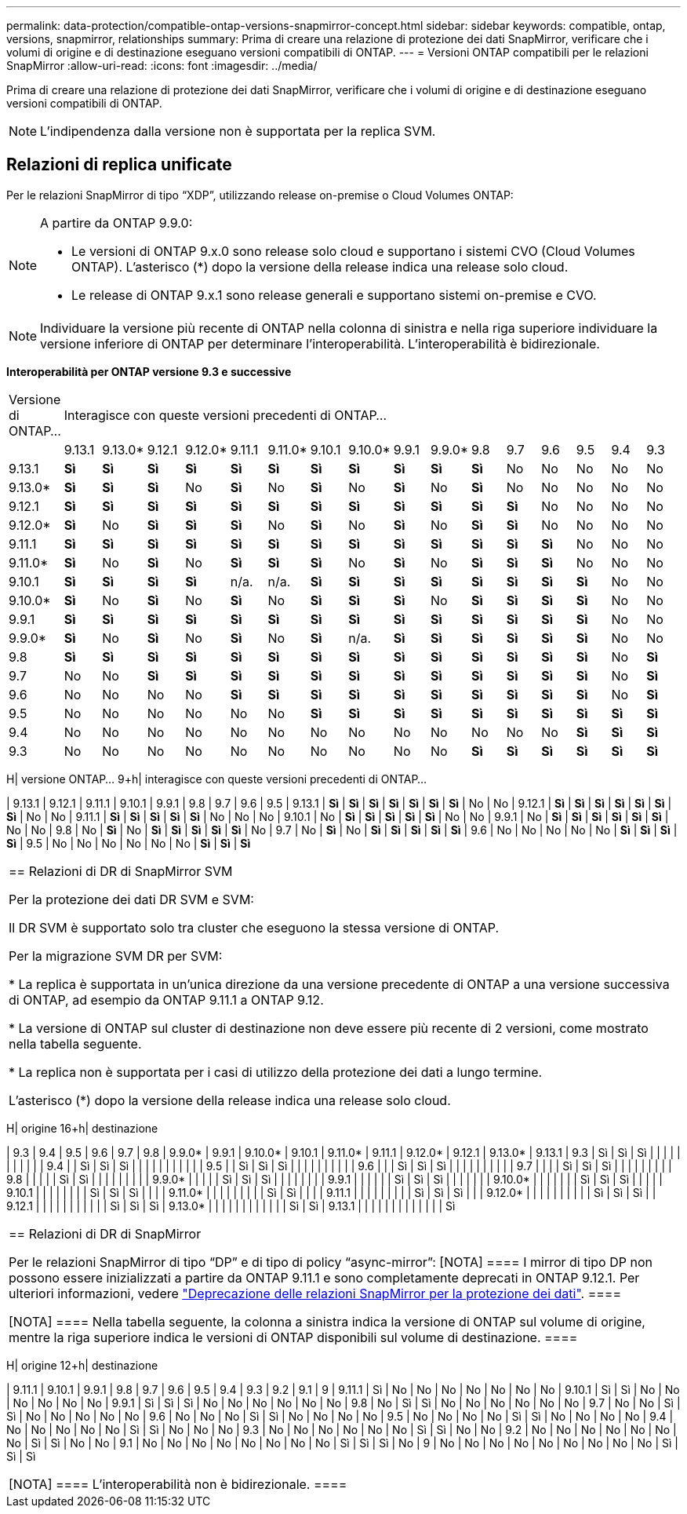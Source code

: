 ---
permalink: data-protection/compatible-ontap-versions-snapmirror-concept.html 
sidebar: sidebar 
keywords: compatible, ontap, versions, snapmirror, relationships 
summary: Prima di creare una relazione di protezione dei dati SnapMirror, verificare che i volumi di origine e di destinazione eseguano versioni compatibili di ONTAP. 
---
= Versioni ONTAP compatibili per le relazioni SnapMirror
:allow-uri-read: 
:icons: font
:imagesdir: ../media/


[role="lead"]
Prima di creare una relazione di protezione dei dati SnapMirror, verificare che i volumi di origine e di destinazione eseguano versioni compatibili di ONTAP.

[NOTE]
====
L'indipendenza dalla versione non è supportata per la replica SVM.

====


== Relazioni di replica unificate

Per le relazioni SnapMirror di tipo "`XDP`", utilizzando release on-premise o Cloud Volumes ONTAP:

[NOTE]
====
A partire da ONTAP 9.9.0:

* Le versioni di ONTAP 9.x.0 sono release solo cloud e supportano i sistemi CVO (Cloud Volumes ONTAP). L'asterisco (*) dopo la versione della release indica una release solo cloud.
* Le release di ONTAP 9.x.1 sono release generali e supportano sistemi on-premise e CVO.


====
[NOTE]
====
Individuare la versione più recente di ONTAP nella colonna di sinistra e nella riga superiore individuare la versione inferiore di ONTAP per determinare l'interoperabilità. L'interoperabilità è bidirezionale.

====
*Interoperabilità per ONTAP versione 9.3 e successive*

|===


| Versione di ONTAP… 16+| Interagisce con queste versioni precedenti di ONTAP… 


|  | 9.13.1 | 9.13.0* | 9.12.1 | 9.12.0* | 9.11.1 | 9.11.0* | 9.10.1 | 9.10.0* | 9.9.1 | 9.9.0* | 9.8 | 9.7 | 9.6 | 9.5 | 9.4 | 9.3 


| 9.13.1 | *Sì* | *Sì* | *Sì* | *Sì* | *Sì* | *Sì* | *Sì* | *Sì* | *Sì* | *Sì* | *Sì* | No | No | No | No | No 


| 9.13.0* | *Sì* | *Sì* | *Sì* | No | *Sì* | No | *Sì* | No | *Sì* | No | *Sì* | No | No | No | No | No 


| 9.12.1 | *Sì* | *Sì* | *Sì* | *Sì* | *Sì* | *Sì* | *Sì* | *Sì* | *Sì* | *Sì* | *Sì* | *Sì* | No | No | No | No 


| 9.12.0* | *Sì* | No | *Sì* | *Sì* | *Sì* | No | *Sì* | No | *Sì* | No | *Sì* | *Sì* | No | No | No | No 


| 9.11.1 | *Sì* | *Sì* | *Sì* | *Sì* | *Sì* | *Sì* | *Sì* | *Sì* | *Sì* | *Sì* | *Sì* | *Sì* | *Sì* | No | No | No 


| 9.11.0* | *Sì* | No | *Sì* | No | *Sì* | *Sì* | *Sì* | No | *Sì* | No | *Sì* | *Sì* | *Sì* | No | No | No 


| 9.10.1 | *Sì* | *Sì* | *Sì* | *Sì* | n/a. | n/a. | *Sì* | *Sì* | *Sì* | *Sì* | *Sì* | *Sì* | *Sì* | *Sì* | No | No 


| 9.10.0* | *Sì* | No | *Sì* | No | *Sì* | No | *Sì* | *Sì* | *Sì* | No | *Sì* | *Sì* | *Sì* | *Sì* | No | No 


| 9.9.1 | *Sì* | *Sì* | *Sì* | *Sì* | *Sì* | *Sì* | *Sì* | *Sì* | *Sì* | *Sì* | *Sì* | *Sì* | *Sì* | *Sì* | No | No 


| 9.9.0* | *Sì* | No | *Sì* | No | *Sì* | No | *Sì* | n/a. | *Sì* | *Sì* | *Sì* | *Sì* | *Sì* | *Sì* | No | No 


| 9.8 | *Sì* | *Sì* | *Sì* | *Sì* | *Sì* | *Sì* | *Sì* | *Sì* | *Sì* | *Sì* | *Sì* | *Sì* | *Sì* | *Sì* | No | *Sì* 


| 9.7 | No | No | *Sì* | *Sì* | *Sì* | *Sì* | *Sì* | *Sì* | *Sì* | *Sì* | *Sì* | *Sì* | *Sì* | *Sì* | No | *Sì* 


| 9.6 | No | No | No | No | *Sì* | *Sì* | *Sì* | *Sì* | *Sì* | *Sì* | *Sì* | *Sì* | *Sì* | *Sì* | No | *Sì* 


| 9.5 | No | No | No | No | No | No | *Sì* | *Sì* | *Sì* | *Sì* | *Sì* | *Sì* | *Sì* | *Sì* | *Sì* | *Sì* 


| 9.4 | No | No | No | No | No | No | No | No | No | No | No | No | No | *Sì* | *Sì* | *Sì* 


| 9.3 | No | No | No | No | No | No | No | No | No | No | *Sì* | *Sì* | *Sì* | *Sì* | *Sì* | *Sì* 
|===
H| versione ONTAP… 9+h| interagisce con queste versioni precedenti di ONTAP…

| 9.13.1 | 9.12.1 | 9.11.1 | 9.10.1 | 9.9.1 | 9.8 | 9.7 | 9.6 | 9.5
| 9.13.1 | *Sì* | *Sì* | *Sì* | *Sì* | *Sì* | *Sì* | *Sì* | No | No
| 9.12.1 | *Sì* | *Sì* | *Sì* | *Sì* | *Sì* | *Sì* | *Sì* | No | No
| 9.11.1 | *Sì* | *Sì* | *Sì* | *Sì* | *Sì* | No | No | No
| 9.10.1 | No | *Sì* | *Sì* | *Sì* | *Sì* | *Sì* | No | No
| 9.9.1 | No | *Sì* | *Sì* | *Sì* | *Sì* | *Sì* | *Sì* | No | No
| 9.8 | No | *Sì* | No | *Sì* | *Sì* | *Sì* | *Sì* | *Sì* | No
| 9.7 | No | *Sì* | No | *Sì* | *Sì* | *Sì* | *Sì* | *Sì*
| 9.6 | No | No | No | No | No | *Sì* | *Sì* | *Sì* | *Sì*
| 9.5 | No | No | No | No | No | No | *Sì* | *Sì* | *Sì*

|===


| == Relazioni di DR di SnapMirror SVM

Per la protezione dei dati DR SVM e SVM:

Il DR SVM è supportato solo tra cluster che eseguono la stessa versione di ONTAP.

Per la migrazione SVM DR per SVM:

* La replica è supportata in un'unica direzione da una versione precedente di ONTAP a una versione successiva di ONTAP, ad esempio da ONTAP 9.11.1 a ONTAP 9.12.

* La versione di ONTAP sul cluster di destinazione non deve essere più recente di 2 versioni, come mostrato nella tabella seguente.

* La replica non è supportata per i casi di utilizzo della protezione dei dati a lungo termine.

L'asterisco (*) dopo la versione della release indica una release solo cloud. 
|===
H| origine 16+h| destinazione

| 9.3 | 9.4 | 9.5 | 9.6 | 9.7 | 9.8 | 9.9.0* | 9.9.1 | 9.10.0* | 9.10.1 | 9.11.0* | 9.11.1 | 9.12.0* | 9.12.1 | 9.13.0* | 9.13.1
| 9.3 | Sì | Sì | Sì | | | | | | | | | |
| 9.4 | | Sì | Sì | Sì | | | | | | | | | |
| 9.5 | | Sì | Sì | Sì | | | | | | | | |
| 9.6 | | | Sì | Sì | Sì | | | | | | | | |
| 9.7 | | | | Sì | Sì | Sì | | | | | | | |
| 9.8 | | | | | Sì | Sì | | | | | | | |
| 9.9.0* | | | | | Sì | Sì | Sì | | | | | | |
| 9.9.1 | | | | | | Sì | Sì | Sì | | | | | |
| 9.10.0* | | | | | | | Sì | Sì | Sì | | | |
| 9.10.1 | | | | | | | | Sì | Sì | Sì | | |
| 9.11.0* | | | | | | | | | Sì | Sì | | |
| 9.11.1 | | | | | | | | | Sì | Sì | Sì | |
| 9.12.0* | | | | | | | | | | Sì | Sì | Sì |
| 9.12.1 | | | | | | | | | | | Sì | Sì | Sì
| 9.13.0* | | | | | | | | | | | | Sì | Sì
| 9.13.1 | | | | | | | | | | | | | Sì

|===


| == Relazioni di DR di SnapMirror

Per le relazioni SnapMirror di tipo "`DP`" e di tipo di policy "`async-mirror`":
[NOTA]
====
I mirror di tipo DP non possono essere inizializzati a partire da ONTAP 9.11.1 e sono completamente deprecati in ONTAP 9.12.1. Per ulteriori informazioni, vedere link:https://mysupport.netapp.com/info/communications/ECMLP2880221.html["Deprecazione delle relazioni SnapMirror per la protezione dei dati"^].
====

[NOTA]
====
Nella tabella seguente, la colonna a sinistra indica la versione di ONTAP sul volume di origine, mentre la riga superiore indica le versioni di ONTAP disponibili sul volume di destinazione.
==== 
|===
H| origine 12+h| destinazione

| 9.11.1 | 9.10.1 | 9.9.1 | 9.8 | 9.7 | 9.6 | 9.5 | 9.4 | 9.3 | 9.2 | 9.1 | 9
| 9.11.1 | Sì | No | No | No | No | No | No | No
| 9.10.1 | Sì | Sì | No | No | No | No | No | No
| 9.9.1 | Sì | Sì | Sì | No | No | No | No | No | No
| 9.8 | No | Sì | Sì | No | No | No | No | No | No
| 9.7 | No | No | Sì | Sì | No | No | No | No | No
| 9.6 | No | No | No | Sì | Sì | No | No | No | No
| 9.5 | No | No | No | No | Sì | Sì | No | No | No | No
| 9.4 | No | No | No | No | No | Sì | Sì | No | No | No
| 9.3 | No | No | No | No | No | No | Sì | Sì | No | No
| 9.2 | No | No | No | No | No | No | No | Sì | Sì | No | No
| 9.1 | No | No | No | No | No | No | No | No | Sì | Sì | Sì | No
| 9 | No | No | No | No | No | No | No | No | No | Sì | Sì | Sì

|===


| [NOTA]
====
L'interoperabilità non è bidirezionale.
==== 
|===
